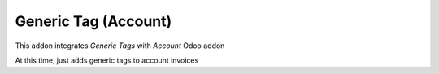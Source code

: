 Generic Tag (Account)
=====================

This addon integrates *Generic Tags* with *Account* Odoo addon

At this time, just adds generic tags to account invoices
